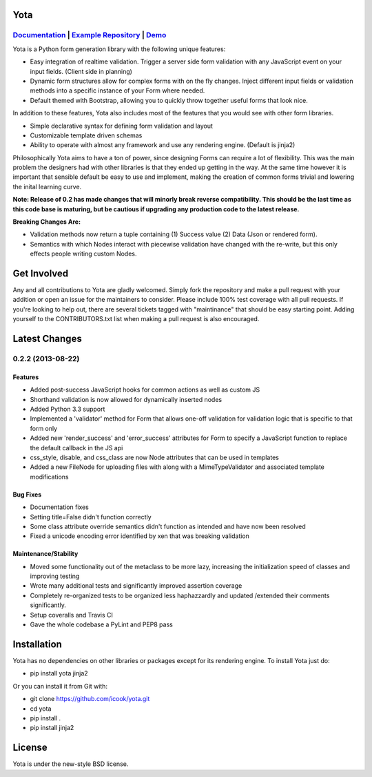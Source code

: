 .. image:: https://travis-ci.org/icook/yota.png?branch=master
    :target: https://travis-ci.org/icook/yota
.. image:: https://coveralls.io/repos/icook/yota/badge.png?branch=master
    :target: https://coveralls.io/r/icook/yota?branch=master

Yota
================

*************************************************************************************************************************************************************************************
`Documentation <https://yota.readthedocs.org/en/latest/>`_ | `Example Repository <https://github.com/icook/yota_examples>`_ | `Demo <http://64.49.234.90/yota_example>`_
*************************************************************************************************************************************************************************************

Yota is a Python form generation library with the following unique features:

+ Easy integration of realtime validation. Trigger a server side form
  validation with any JavaScript event on your input fields. (Client side in
  planning)

+ Dynamic form structures allow for complex forms with on the fly changes.
  Inject different input fields or validation methods into a specific instance
  of your Form where needed.

+ Default themed with Bootstrap, allowing you to quickly throw together useful
  forms that look nice.

In addition to these features, Yota also includes most of the features that
you would see with other form libraries.

+ Simple declarative syntax for defining form validation and layout

+ Customizable template driven schemas

+ Ability to operate with almost any framework and use any rendering engine.
  (Default is jinja2)

Philosophically Yota aims to have a ton of power, since designing Forms can
require a lot of flexibility. This was the main problem the designers had with
other libraries is that they ended up getting in the way. At the same time
however it is important that sensible default be easy to use and implement,
making the creation of common forms trivial and lowering the inital learning
curve.

**Note: Release of 0.2 has made changes that will minorly break reverse compatibility. This should be the last time as this code base is maturing, but be cautious if upgrading any production code to the latest release.**

**Breaking Changes Are:**

+ Validation methods now return a tuple containing (1) Success value (2)
  Data (Json or rendered form).

+ Semantics with which Nodes interact with piecewise validation have changed
  with the re-write, but this only effects people writing custom Nodes.

Get Involved
================

Any and all contributions to Yota are gladly welcomed. Simply fork the
repository and make a pull request with your addition or open an issue for the
maintainers to consider. Please include 100% test coverage with all pull
requests. If you're looking to help out, there are several tickets tagged with
"maintinance" that should be easy starting point. Adding yourself to the
CONTRIBUTORS.txt list when making a pull request is also encouraged.

Latest Changes
============================

*******************
0.2.2 (2013-08-22)
*******************

Features
------------------

- Added post-success JavaScript hooks for common actions as well as custom JS

- Shorthand validation is now allowed for dynamically inserted nodes

- Added Python 3.3 support

- Implemented a 'validator' method for Form that allows one-off validation for 
  validation logic that is specific to that form only

- Added new 'render_success' and 'error_success' attributes for Form to specify
  a JavaScript function to replace the default callback in the JS api
  
- css_style, disable, and css_class are now Node attributes that can be used in
  templates

- Added a new FileNode for uploading files with along with a MimeTypeValidator
  and associated template modifications

Bug Fixes
----------

- Documentation fixes

- Setting title=False didn't function correctly

- Some class attribute override semantics didn't function as intended and have
  now been resolved

- Fixed a unicode encoding error identified by xen that was breaking validation

Maintenance/Stability
----------------------

- Moved some functionality out of the metaclass to be more lazy, increasing the
  initialization speed of classes and improving testing

- Wrote many additional tests and significantly improved assertion coverage

- Completely re-organized tests to be organized less haphazzardly and updated 
  /extended their comments significantly.

- Setup coveralls and Travis CI

- Gave the whole codebase a PyLint and PEP8 pass

Installation
================

Yota has no dependencies on other libraries or packages except for its rendering engine. To install Yota just do:

+ pip install yota jinja2

Or you can install it from Git with:

+ git clone https://github.com/icook/yota.git
+ cd yota
+ pip install .
+ pip install jinja2

License
================

Yota is under the new-style BSD license.
